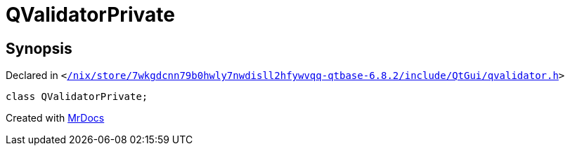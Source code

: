 [#QValidatorPrivate]
= QValidatorPrivate
:relfileprefix: 
:mrdocs:


== Synopsis

Declared in `&lt;https://github.com/PrismLauncher/PrismLauncher/blob/develop/launcher//nix/store/7wkgdcnn79b0hwly7nwdisll2hfywvqq-qtbase-6.8.2/include/QtGui/qvalidator.h#L21[&sol;nix&sol;store&sol;7wkgdcnn79b0hwly7nwdisll2hfywvqq&hyphen;qtbase&hyphen;6&period;8&period;2&sol;include&sol;QtGui&sol;qvalidator&period;h]&gt;`

[source,cpp,subs="verbatim,replacements,macros,-callouts"]
----
class QValidatorPrivate;
----






[.small]#Created with https://www.mrdocs.com[MrDocs]#
